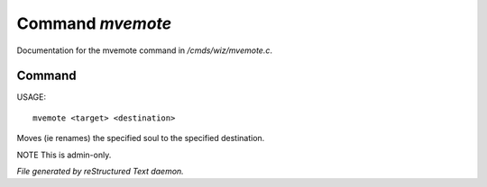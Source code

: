 ******************
Command *mvemote*
******************

Documentation for the mvemote command in */cmds/wiz/mvemote.c*.

Command
=======

USAGE::

	mvemote <target> <destination>

Moves (ie renames) the specified soul to the specified destination.

NOTE This is admin-only.



*File generated by reStructured Text daemon.*
